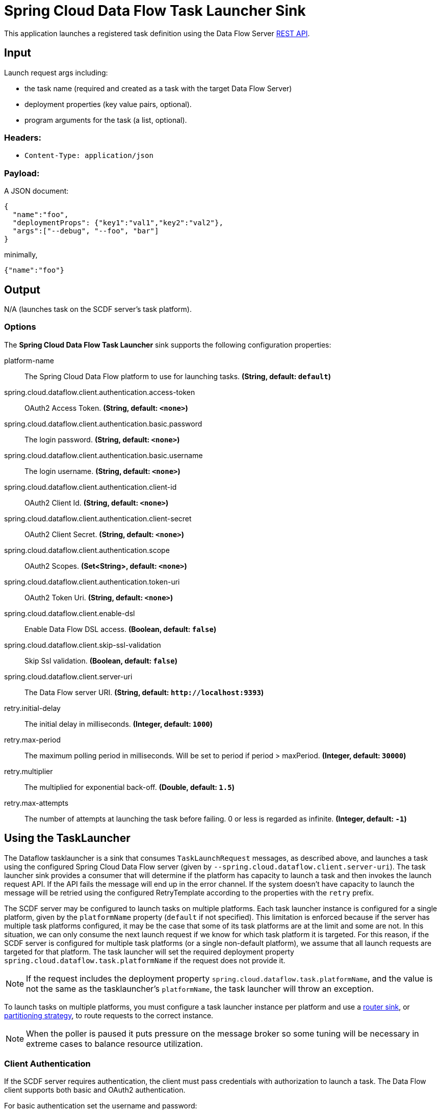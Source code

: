 //tag::ref-doc[]
= Spring Cloud Data Flow Task Launcher Sink

This application launches a registered task definition using the Data Flow Server https://docs.spring.io/spring-cloud-dataflow/docs/current/reference/htmlsingle/#api-guide-resources-task-executions-launching[REST API].

== Input

Launch request args including:

* the task name (required and created as a task with the target Data Flow Server)
* deployment properties (key value pairs, optional).
* program arguments for the task (a list, optional).

=== Headers:

* `Content-Type: application/json`

=== Payload:

A JSON document:

[source,json]
----
{
  "name":"foo",
  "deploymentProps": {"key1":"val1","key2":"val2"},
  "args":["--debug", "--foo", "bar"]
}
----

minimally,

[source,json]
----
{"name":"foo"}
----

== Output

N/A (launches task on the SCDF server's task platform).

=== Options

The **$$Spring Cloud Data Flow Task Launcher$$** $$sink$$ supports the following configuration properties:

//tag::configuration-properties[]
$$platform-name$$:: $$The Spring Cloud Data Flow platform to use for launching tasks.$$ *($$String$$, default: `$$default$$`)*
$$spring.cloud.dataflow.client.authentication.access-token$$:: $$OAuth2 Access Token.$$ *($$String$$, default: `$$<none>$$`)*
$$spring.cloud.dataflow.client.authentication.basic.password$$:: $$The login password.$$ *($$String$$, default: `$$<none>$$`)*
$$spring.cloud.dataflow.client.authentication.basic.username$$:: $$The login username.$$ *($$String$$, default: `$$<none>$$`)*
$$spring.cloud.dataflow.client.authentication.client-id$$:: $$OAuth2 Client Id.$$ *($$String$$, default: `$$<none>$$`)*
$$spring.cloud.dataflow.client.authentication.client-secret$$:: $$OAuth2 Client Secret.$$ *($$String$$, default: `$$<none>$$`)*
$$spring.cloud.dataflow.client.authentication.scope$$:: $$OAuth2 Scopes.$$ *($$Set<String>$$, default: `$$<none>$$`)*
$$spring.cloud.dataflow.client.authentication.token-uri$$:: $$OAuth2 Token Uri.$$ *($$String$$, default: `$$<none>$$`)*
$$spring.cloud.dataflow.client.enable-dsl$$:: $$Enable Data Flow DSL access.$$ *($$Boolean$$, default: `$$false$$`)*
$$spring.cloud.dataflow.client.skip-ssl-validation$$:: $$Skip Ssl validation.$$ *($$Boolean$$, default: `$$false$$`)*
$$spring.cloud.dataflow.client.server-uri$$:: $$The Data Flow server URI.$$ *($$String$$, default: `$$http://localhost:9393$$`)*
$$retry.initial-delay$$:: $$The initial delay in milliseconds.$$ *($$Integer$$, default: `$$1000$$`)*
$$retry.max-period$$:: $$The maximum polling period in milliseconds. Will be set to period if period > maxPeriod.$$ *($$Integer$$, default: `$$30000$$`)*
$$retry.multiplier$$:: $$The multiplied for exponential back-off.$$ *($$Double$$, default: `$$1.5$$`)*
$$retry.max-attempts$$:: $$The number of attempts at launching the task before failing. 0 or less is regarded as infinite.$$ *($$Integer$$, default: `$$-1$$`)*
//end::configuration-properties[]

== Using the TaskLauncher
The Dataflow tasklauncher is a sink that consumes  `TaskLaunchRequest` messages, as described above, and launches a task using the configured Spring Cloud Data Flow server (given by `--spring.cloud.dataflow.client.server-uri`).
The task launcher sink provides a consumer that will determine if the platform has capacity to launch a task and then invokes the launch request API. If the API fails the message will end up in the error channel.
If the system doesn't have capacity to launch the message will be retried using the configured RetryTemplate according to the properties with the `retry` prefix.

The SCDF server may be configured to launch tasks on multiple platforms.
Each task launcher instance is configured for a single platform, given by the `platformName` property (`default` if not specified).
This limitation is enforced because if the server has multiple task platforms configured, it may be the case that some of its task platforms are at the limit and some are not.
In this situation, we can only consume the next launch request if we know for which task platform it is targeted.
For this reason, if the SCDF server is configured for multiple task platforms (or a single non-default platform), we assume that all launch requests are targeted for that platform.
The task launcher will set the required deployment property `spring.cloud.dataflow.task.platformName` if the request does not provide it.

NOTE: If the request includes the deployment property `spring.cloud.dataflow.task.platformName`, and the value is not the same as the tasklauncher's `platformName`, the task launcher will throw an exception.

To launch tasks on multiple platforms, you must configure a task launcher instance per platform and use a https://github.com/spring-cloud-stream-app-starters/router/tree/master/spring-cloud-starter-stream-sink-router[router sink], or https://docs.spring.io/spring-cloud-stream/docs/current/reference/htmlsingle/#partitioning[partitioning strategy], to route requests to the correct instance.

NOTE: When the poller is paused it puts pressure
on the message broker so some tuning will be necessary in extreme cases to balance resource utilization.

=== Client Authentication

If the SCDF server requires authentication, the client must pass credentials with authorization to launch a task.
The Data Flow client supports both basic and OAuth2 authentication.

For basic authentication set the username and password:

```
--spring.cloud.dataflow.client.authentication.basic.username=<username> --spring.cloud.dataflow.client.authentication.basic.password=<password>
```

For OAuth2 authentication, set the `client-id`, `client-secret`, and `token-uri` at a minimum. These values correspond to values set in the SCDF server's OAuth2 configuration.
For more details, see https://docs.spring.io/spring-cloud-dataflow/docs/current/reference/htmlsingle/#configuration-local-security[the Security section in the Data Flow reference].

```
--spring.cloud.dataflow.client.authentication.client-id=<client-id> --spring.cloud.dataflow.client.authentication.client-secret=<client-secret> spring.cloud.dataflow.client.authentication.token-uri: <token-uri>
```


== Build

[source,bash]
----
$ ./mvnw clean install
----

=== Examples

Register a task app and create a task, the
https://github.com/spring-cloud/spring-cloud-task/tree/2.4.x/spring-cloud-task-samples/timestamp[timestamp sample]
provides a simple demonstration.

[source,bash]
----
dataflow:>app register --name timestamp --type task --uri ...
dataflow:>task create timestamp --definition timestamp
dataflow:>stream create http --server.port=9000 | task-launcher-dataflow-sink --deploy
----

Send a launch request,

[source,bash]
----
$curl http://localhost:9000 -H"Content-Type:application/json" -d '{"name":"timestamp"}'
----

[source,bash]
----
dataflow:>task execution list
╔═══════════╤═══╤═══════════════════════════════╤═══════════════════════════════╤═══════════╗
║Task Name │ID│        Start Time          │          End Time          │Exit Code║
╠═══════════╪═══╪═══════════════════════════════╪═══════════════════════════════╪══════════╣
║timestamp│1  │Fri Aug 10 08:48:05 EDT 2018│Fri Aug 10 08:48:05 EDT 2018│0        ║
╚══════════╧═══╧════════════════════════════════╧═══════════════════════════════╧══════════╝
----

//end::ref-doc[]
